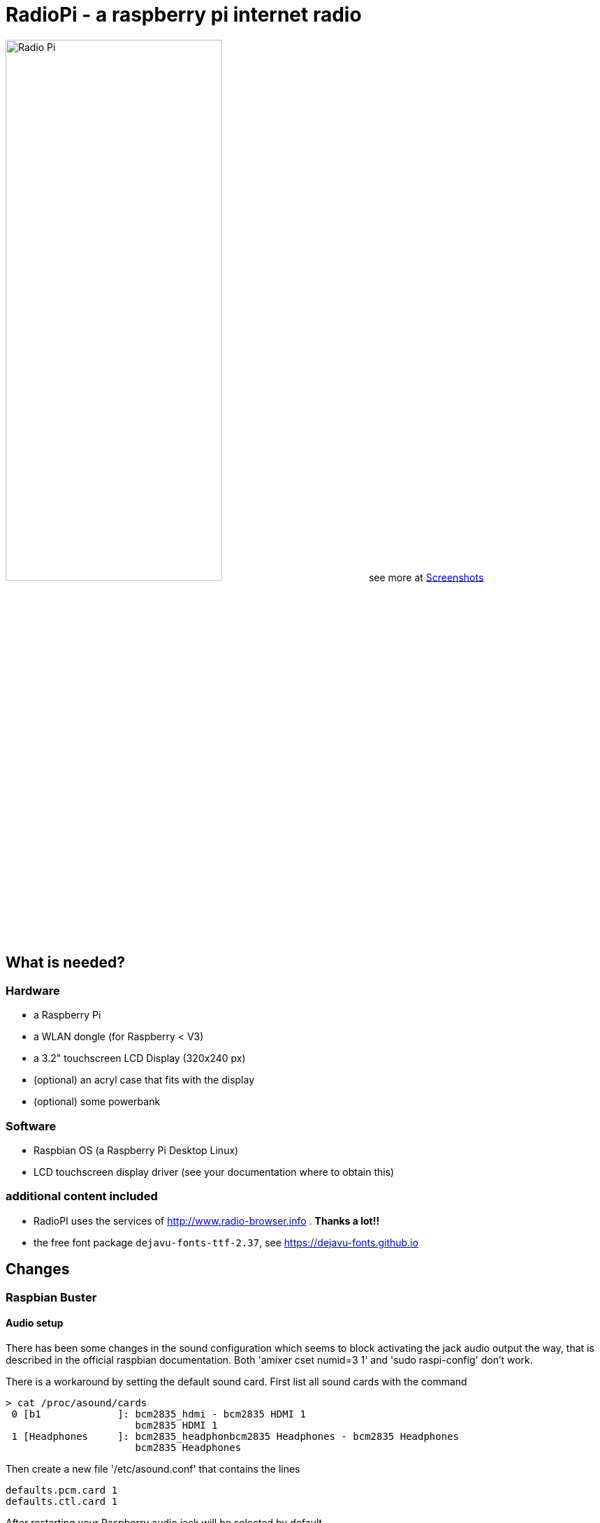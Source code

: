 = RadioPi - a raspberry pi internet radio

image:screenshots/radio_pi_07.jpg[Radio Pi,width=60%]
see more at <<screenshots>>

== What is needed?
=== Hardware

* a Raspberry Pi
* a WLAN dongle (for Raspberry < V3)
* a 3.2" touchscreen LCD Display (320x240 px)
* (optional) an acryl case that fits with the display
* (optional) some powerbank

=== Software

* Raspbian OS (a Raspberry Pi Desktop Linux)
* LCD touchscreen display driver (see your documentation where to obtain this)

=== additional content included

* RadioPI uses the services of http://www.radio-browser.info . *Thanks a lot!!*
* the free font package `dejavu-fonts-ttf-2.37`, see https://dejavu-fonts.github.io

== Changes
=== Raspbian Buster
==== Audio setup

There has been some changes in the sound configuration which seems to block activating the jack audio output the way, that is described in the official raspbian documentation.
Both 'amixer cset numid=3 1' and 'sudo raspi-config' don't work.

There is a workaround by setting the default sound card. First list all sound cards with the command

[source, bash]
----
> cat /proc/asound/cards
 0 [b1             ]: bcm2835_hdmi - bcm2835 HDMI 1
                      bcm2835 HDMI 1
 1 [Headphones     ]: bcm2835_headphonbcm2835 Headphones - bcm2835 Headphones
                      bcm2835 Headphones
----

Then create a new file '/etc/asound.conf' that contains the lines
[source, bash]
----
defaults.pcm.card 1
defaults.ctl.card 1
----

After restarting your Raspberry audio jack will be selected by default.

==== Wlan scan

There has been a change int the output format when scanning for wlan. This has been fixed in the newest version of RadioPi, so that both the new and old way are suppored.

== Setup

update raspbian::
[source, bash]
----
sudo apt-get update
sudo apt-get upgrade
----

install the LCD 3.2 display fb-driver::
* install the kernel driver and route the desktop to the display
* you can both use a mouse or the touch display for input
* See your documentation how to setup the driver.

The following instructions f.e. will install a display from `joy-IT`:
[source, bash]
----
# append the following lines to /boot/config.txt
sudo nano /boot/config.txt

dtparam=spi=on
dtoverlay=joy-IT-Display-Driver-32b-overlay:rotate=270,swapxy=1

# append the following parameter to the *first* line of the file
sudo nano /boot/cmdline.txt

fbcon=map:10

# create a file with the following content:
sudo nano /usr/share/X11/xorg.conf.d/99-calibration.conf

Section "InputClass"
    Identifier "calibration"
    MatchProduct "ADS7846 Touchscreen"
    Option "Calibration" "160 3723 3896 181"
    Option "SwapAxes" "0"
EndSection

# change the following line of the file
sudo nano /usr/share/X11/xorg.conf.d/99-fbturbo.conf

Option "fbdev" "/dev/fb1"

# get and install the display driver
wget anleitung.joy-it.net/upload/joy-IT-Display-Driver-32b-overlay.dtb
sudo cp joy-IT-Display-Driver-32b-overlay.dtb /boot/overlays/joy-IT-Display-Driver-32b-overlay.dtbo

# install and copy a file for the touch input
sudo apt-get install xserver-xorg-input-evdev
sudo cp -rf /usr/share/X11/xorg.conf.d/10-evdev.conf /usr/share/X11/xorg.conf.d/45-evdev.conf
----

TIP: if you want to flip the display upside down, change the following parameters::
[source, bash]
----
# change the screen rotation to 90°
sudo nano /boot/config.txt

dtparam=spi=on
dtoverlay=joy-IT-Display-Driver-32b-overlay:rotate=90,swapxy=1

# flip the touch screen calibration values
sudo nano /usr/share/X11/xorg.conf.d/99-calibration.conf

Section "InputClass"
    Identifier "calibration"
    MatchProduct "ADS7846 Touchscreen"
    Option "Calibration" "3723 160 181 3896"
    Option "SwapAxes" "0"
EndSection

# THAT'S ALL :)
----

install additional software::
* `pulseaudio` and `vlc` for playback
* `python3` (may be already installed)
* some `python3` libraries

[source, bash]
----
sudo apt-get install pulseaudio pulseaudio-utils
sudo apt-get install vlc
sudo apt-get install python3 python3-pip python3-pygame
----

install `RadioPi`::
* copy folder `RadioPi` to `/home/pi`
* make shell-scripts executable

[source, bash]
----
pi@raspberrypi:~ $ cd RadioPi
pi@raspberrypi:~/RadioPi $ chmod +x *.sh
pi@raspberrypi:~/RadioPi $ chmod +x network/*.sh
----

test installed libraries::
[source, bash]
----
pi@raspberrypi:~/RadioPi python3 testlib.py
pygame 1.9.4
Hello from the pygame community. https://www.pygame.org/contribute.html
=> all required python libs available
----

make `RadioPi` start at boot::

[source, bash]
----
mkdir ~/.config/autostart
cp radiopi.desktop ~/.config/autostart
----

reboot system::
[source, bash]
----
sudo reboot
----

*Problems? send a note to `christian at dreierschach.de` :-)*

[[screenshots]]
== Screenshots

[cols="1,1"]
|===
a|All views - now with clock::
image:screenshots/radio_pi_09.jpg[Radio Pi]
a|Clock setup view - set actual, wake and sleep time::
image:screenshots/radio_pi_10.jpg[Radio Pi]

a|Settings view - no connection::
image:screenshots/radio_pi_01.jpg[Radio Pi]
a|Settings view - change WLAN::
image:screenshots/radio_pi_02.jpg[Radio Pi]

a|Select view - initially loading list of radio stations::
image:screenshots/radio_pi_00.jpg[Radio Pi]
a|Select view - with list of stations::
image:screenshots/radio_pi_03.jpg[Radio Pi]

a|Select view - only show favourites::
image:screenshots/radio_pi_04.jpg[Radio Pi]
a|Select view - filtered by "SWR" string::
image:screenshots/radio_pi_05.jpg[Radio Pi]

a|Play view - play selected radio station::
image:screenshots/radio_pi_06.jpg[Radio Pi]
a|Screensaver::
image:screenshots/radio_pi_08.jpg[Radio Pi]
